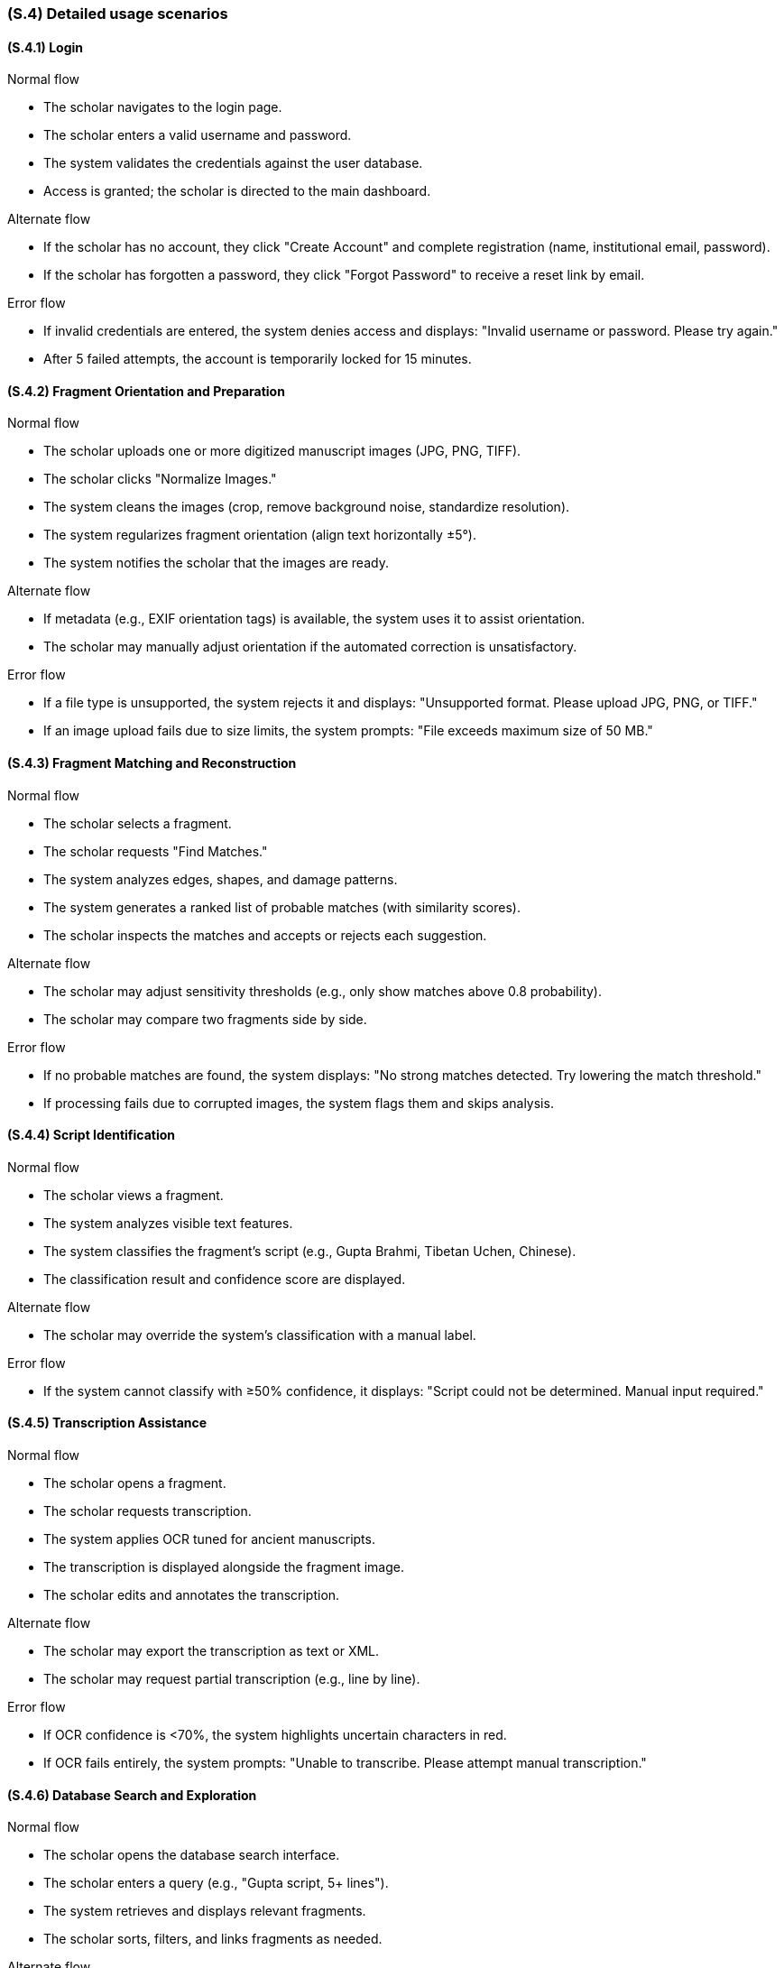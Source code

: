 [#s4,reftext=S.4]
=== (S.4) Detailed usage scenarios

ifdef::env-draft[]
TIP: _Examples of interaction between the environment (or human users) and the system, expressed as user stories. Such scenarios are not by themselves a substitute for precise descriptions of functionality (<<s3>>), but provide an important complement by specifying cases that these behavior descriptions must support; they also serve as a basis for developing test cases. The scenarios most relevant for stakeholders are given in chapter <<g5>> in the Goals book, at a general level, as use cases; in contrast, <<s4>> can refer to system components and functionality (from other chapters of the System book) as well as special and erroneous cases, and introduce more specific scenarios._  <<BM22>>
endif::[]

[#s4-1,reftext=S.4.1]
==== (S.4.1) Login

.Normal flow
* The scholar navigates to the login page.
* The scholar enters a valid username and password.
* The system validates the credentials against the user database.
* Access is granted; the scholar is directed to the main dashboard.

.Alternate flow
* If the scholar has no account, they click "Create Account" and complete registration (name, institutional email, password).
* If the scholar has forgotten a password, they click "Forgot Password" to receive a reset link by email.

.Error flow
* If invalid credentials are entered, the system denies access and displays: "Invalid username or password. Please try again."
* After 5 failed attempts, the account is temporarily locked for 15 minutes.


[#s4-2,reftext=S.4.2]
==== (S.4.2) Fragment Orientation and Preparation

.Normal flow
* The scholar uploads one or more digitized manuscript images (JPG, PNG, TIFF).
* The scholar clicks "Normalize Images."
* The system cleans the images (crop, remove background noise, standardize resolution).
* The system regularizes fragment orientation (align text horizontally ±5°).
* The system notifies the scholar that the images are ready.

.Alternate flow
* If metadata (e.g., EXIF orientation tags) is available, the system uses it to assist orientation.
* The scholar may manually adjust orientation if the automated correction is unsatisfactory.

.Error flow
* If a file type is unsupported, the system rejects it and displays: "Unsupported format. Please upload JPG, PNG, or TIFF."
* If an image upload fails due to size limits, the system prompts: "File exceeds maximum size of 50 MB."


[#s4-3,reftext=S.4.3]
==== (S.4.3) Fragment Matching and Reconstruction

.Normal flow
* The scholar selects a fragment.
* The scholar requests "Find Matches."
* The system analyzes edges, shapes, and damage patterns.
* The system generates a ranked list of probable matches (with similarity scores).
* The scholar inspects the matches and accepts or rejects each suggestion.

.Alternate flow
* The scholar may adjust sensitivity thresholds (e.g., only show matches above 0.8 probability).
* The scholar may compare two fragments side by side.

.Error flow
* If no probable matches are found, the system displays: "No strong matches detected. Try lowering the match threshold."
* If processing fails due to corrupted images, the system flags them and skips analysis.


[#s4-4,reftext=S.4.4]
==== (S.4.4) Script Identification

.Normal flow
* The scholar views a fragment.
* The system analyzes visible text features.
* The system classifies the fragment’s script (e.g., Gupta Brahmi, Tibetan Uchen, Chinese).
* The classification result and confidence score are displayed.

.Alternate flow
* The scholar may override the system’s classification with a manual label.

.Error flow
* If the system cannot classify with ≥50% confidence, it displays: "Script could not be determined. Manual input required."


[#s4-5,reftext=S.4.5]
==== (S.4.5) Transcription Assistance

.Normal flow
* The scholar opens a fragment.
* The scholar requests transcription.
* The system applies OCR tuned for ancient manuscripts.
* The transcription is displayed alongside the fragment image.
* The scholar edits and annotates the transcription.

.Alternate flow
* The scholar may export the transcription as text or XML.
* The scholar may request partial transcription (e.g., line by line).

.Error flow
* If OCR confidence is <70%, the system highlights uncertain characters in red.
* If OCR fails entirely, the system prompts: "Unable to transcribe. Please attempt manual transcription."


[#s4-6,reftext=S.4.6]
==== (S.4.6) Database Search and Exploration

.Normal flow
* The scholar opens the database search interface.
* The scholar enters a query (e.g., "Gupta script, 5+ lines").
* The system retrieves and displays relevant fragments.
* The scholar sorts, filters, and links fragments as needed.

.Alternate flow
* The scholar may export results to CSV or PDF.
* The scholar may save queries for future use.

.Error flow
* If the query is invalid, the system prompts: "Invalid search format. Please correct your query."
* If no results match, the system displays: "No fragments found matching your criteria."

